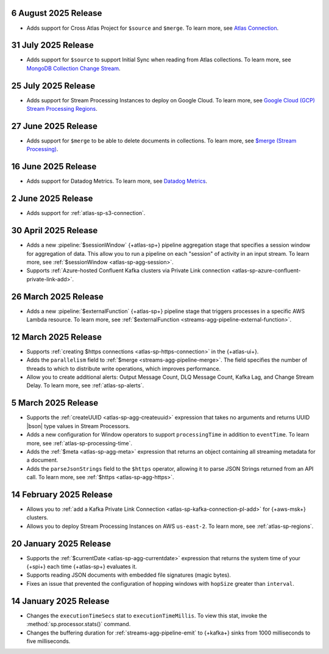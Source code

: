 .. _atlas-sp-20250806:

6 August 2025 Release
---------------------

- Adds support for Cross Atlas Project for ``$source`` and ``$merge``.
  To learn more, see `Atlas Connection <https://www.mongodb.com/docs/atlas/atlas-stream-processing/atlas-connection/>`__.

.. _atlas-sp-20250731:

31 July 2025 Release
--------------------

- Adds support for ``$source`` to support Initial Sync when reading from Atlas collections.
  To learn more, see `MongoDB Collection Change Stream <https://www.mongodb.com/docs/atlas/atlas-stream-processing/sp-agg-source/#mongodb-collection-change-stream>`__.

.. _atlas-sp-20250725:

25 July 2025 Release
--------------------

- Adds support for Stream Processing Instances to deploy on Google Cloud. 
  To learn more, see `Google Cloud (GCP) Stream Processing Regions <https://www.mongodb.com/docs/atlas/reference/google-gcp/#std-label-gcp-stream-processing-regions>`__.


.. _atlas-sp-20250627:

27 June 2025 Release
---------------------

- Adds support for ``$merge`` to be able to delete documents in collections. 
  To learn more, see `$merge (Stream Processing) <https://www.mongodb.com/docs/atlas/atlas-stream-processing/sp-agg-merge/#definition>`__.


.. _atlas-sp-20250616:

16 June 2025 Release
---------------------

- Adds support for Datadog Metrics. 
  To learn more, see `Datadog Metrics <https://www.mongodb.com/docs/atlas/atlas-stream-processing/monitoring/#stream-processor-metrics-in-datadog>`__.

.. _atlas-sp-20250602:

2 June 2025 Release
-------------------

- Adds support for :ref:`atlas-sp-s3-connection`.

.. _atlas-sp-20250430:

30 April 2025 Release
---------------------

- Adds a new :pipeline:`$sessionWindow` {+atlas-sp+} pipeline aggregation stage
  that specifies a session window for aggregation of data. This allow you
  to run a pipeline on each "session" of activity in an input stream.
  To learn more, see :ref:`$sessionWindow <atlas-sp-agg-session>`.
- Supports :ref:`Azure-hosted Confluent Kafka clusters via Private Link connection <atlas-sp-azure-confluent-private-link-add>`.

.. _atlas-sp-20250326:

26 March 2025 Release
---------------------

- Adds a new :pipeline:`$externalFunction` {+atlas-sp+} pipeline stage
  that triggers processes in a specific AWS Lambda resource. To learn more,
  see :ref:`$externalFunction <streams-agg-pipeline-external-function>`.

.. _atlas-sp-20250312:

12 March 2025 Release
---------------------

- Supports :ref:`creating $https connections <atlas-sp-https-connection>`
  in the {+atlas-ui+}.
- Adds the ``parallelism`` field to :ref:`$merge <streams-agg-pipeline-merge>`.
  The field specifies the number of threads to which to distribute write
  operations, which improves performance.
- Allow you to create additional alerts: Output Message Count, DLQ Message Count,
  Kafka Lag, and Change Stream Delay. To learn more, see :ref:`atlas-sp-alerts`.

.. _atlas-sp-20250305:

5 March 2025 Release
--------------------

- Supports the :ref:`createUUID <atlas-sp-agg-createuuid>`
  expression that takes no arguments and returns UUID |bson| type values
  in Stream Processors.

- Adds a new configuration for Window operators to support ``processingTime``
  in addition to ``eventTime``. To learn more, see :ref:`atlas-sp-processing-time`.
- Adds the :ref:`$meta <atlas-sp-agg-meta>` expression that returns an
  object containing all streaming metadata for a document.
- Adds the ``parseJsonStrings`` field to the ``$https`` operator, allowing
  it to parse JSON Strings returned from an API call. To learn more,
  see :ref:`$https <atlas-sp-agg-https>`.

.. _atlas-sp-20250214:

14 February 2025 Release
------------------------

- Allows you to :ref:`add a Kafka Private Link Connection <atlas-sp-kafka-connection-pl-add>`
  for {+aws-msk+} clusters.
- Allows you to deploy Stream Processing Instances on AWS ``us-east-2``.
  To learn more, see :ref:`atlas-sp-regions`.

.. _atlas-sp-20250120:

20 January 2025 Release
-----------------------

- Supports the :ref:`$currentDate <atlas-sp-agg-currentdate>` expression
  that returns the system time of your {+spi+} each time {+atlas-sp+} evaluates it.
- Supports reading JSON documents with embedded file signatures (magic bytes).
- Fixes an issue that prevented the configuration of hopping windows with
  ``hopSize`` greater than ``interval``.

.. _atlas-sp-20250114:

14 January 2025 Release
-----------------------

- Changes the ``executionTimeSecs`` stat to ``executionTimeMillis``. To
  view this stat, invoke the :method:`sp.processor.stats()` command.
- Changes the buffering duration for :ref:`streams-agg-pipeline-emit`
  to {+kafka+} sinks from 1000 milliseconds to five milliseconds.
